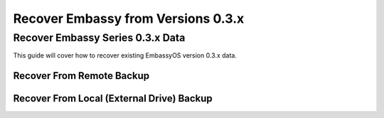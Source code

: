 .. _recover-03x:

===================================
Recover Embassy from Versions 0.3.x
===================================

Recover Embassy Series 0.3.x Data
---------------------------------

This guide will cover how to recover existing EmbassyOS version 0.3.x data.

Recover From Remote Backup
==========================


Recover From Local (External Drive) Backup
==========================================
